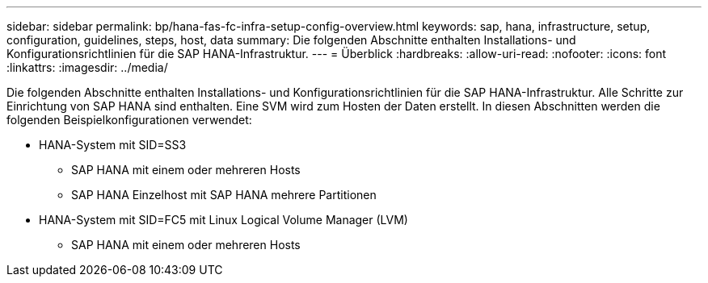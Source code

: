 ---
sidebar: sidebar 
permalink: bp/hana-fas-fc-infra-setup-config-overview.html 
keywords: sap, hana, infrastructure, setup, configuration, guidelines, steps, host, data 
summary: Die folgenden Abschnitte enthalten Installations- und Konfigurationsrichtlinien für die SAP HANA-Infrastruktur. 
---
= Überblick
:hardbreaks:
:allow-uri-read: 
:nofooter: 
:icons: font
:linkattrs: 
:imagesdir: ../media/


[role="lead"]
Die folgenden Abschnitte enthalten Installations- und Konfigurationsrichtlinien für die SAP HANA-Infrastruktur. Alle Schritte zur Einrichtung von SAP HANA sind enthalten. Eine SVM wird zum Hosten der Daten erstellt. In diesen Abschnitten werden die folgenden Beispielkonfigurationen verwendet:

* HANA-System mit SID=SS3
+
** SAP HANA mit einem oder mehreren Hosts
** SAP HANA Einzelhost mit SAP HANA mehrere Partitionen


* HANA-System mit SID=FC5 mit Linux Logical Volume Manager (LVM)
+
** SAP HANA mit einem oder mehreren Hosts



